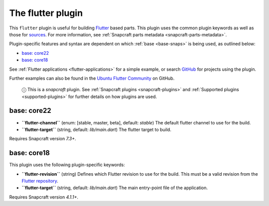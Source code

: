 .. 18746.md

.. _the-flutter-plugin:

The flutter plugin
==================

This ``flutter`` plugin is useful for building `Flutter <https://flutter.dev/>`__ based parts. This plugin uses the common plugin keywords as well as those for `sources <snapcraft-parts-metadata.md#the-flutter-plugin-heading--source>`__. For more information, see :ref:`Snapcraft parts metadata <snapcraft-parts-metadata>`.

Plugin-specific features and syntax are dependent on which :ref:`base <base-snaps>` is being used, as outlined below:

-  `base: core22 <the-flutter-plugin-heading--core22_>`__
-  `base: core18 <the-flutter-plugin-heading--core18_>`__

See :ref:`Flutter applications <flutter-applications>` for a simple example, or search `GitHub <https://github.com/search?q=path%3Asnapcraft.yaml+%22plugin%3A+flutter%22&type=Code>`__ for projects using the plugin.

Further examples can also be found in the `Ubuntu Flutter Community <https://github.com/ubuntu-flutter-community/>`__ on GitHub.

   ⓘ This is a *snapcraft* plugin. See :ref:`Snapcraft plugins <snapcraft-plugins>` and :ref:`Supported plugins <supported-plugins>` for further details on how plugins are used.


.. _the-flutter-plugin-heading--core22:

base: core22
~~~~~~~~~~~~

-  **``flutter-channel``** (enum: [stable, master, beta], default: *stable*) The default flutter channel to use for the build.
-  **``flutter-target``** (string, default: *lib/main.dart*) The flutter target to build.

Requires Snapcraft version *7.3+*.


.. _the-flutter-plugin-heading--core18:

base: core18
~~~~~~~~~~~~

This plugin uses the following plugin-specific keywords:

-  **``flutter-revision``** (string) Defines which Flutter revision to use for the build. This must be a valid revision from the `Flutter repository <https://github.com/flutter/flutter>`__.
-  **``flutter-target``** (string, default: *lib/main.dart*) The main entry-point file of the application.

Requires Snapcraft version *4.1.1+*.
